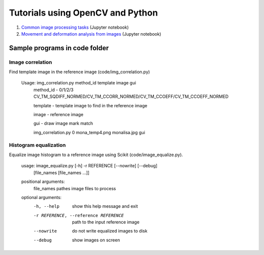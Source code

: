 Tutorials using OpenCV and Python
=================================

#. `Common image processing tasks <img_proc.ipynb>`_ (Jupyter notebook)
#. `Movement and deformation analysis from images <../data_processing/lessons/img_def.ipynb>`_ (Jupyter notebook)

Sample programs in code folder
~~~~~~~~~~~~~~~~~~~~~~~~~~~~~~

Image correlation
-----------------

Find template image in the reference image (code/img_correlation.py)

  Usage: img_correlation.py method_id template image gui
      method_id - 0/1/2/3 CV_TM_SQDIFF_NORMED/CV_TM_CCORR_NORMED/CV_TM_CCOEFF/CV_TM_CCOEFF_NORMED
      
      template  - template image to find in the reference image
      
      image     - reference image
      
      gui       - draw image mark match
      
      img_correlation.py 0 mona_temp4.png monalisa.jpg gui

Histogram equalization
----------------------

Equalize image histogram to a reference image using Scikit (code/image_equalize.py).

  usage: image_equalize.py [-h] -r REFERENCE [--nowrite] [--debug]
                         [file_names [file_names ...]]

  positional arguments:
    file_names            pathes image files to process

  optional arguments:
    -h, --help            show this help message and exit
    -r REFERENCE, --reference REFERENCE
                          path to the input reference image
    --nowrite             do not write equalized images to disk
    --debug               show images on screen

